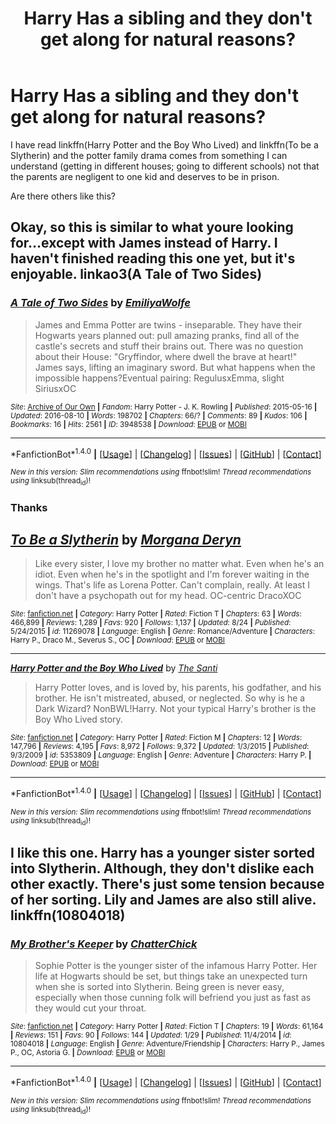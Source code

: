 #+TITLE: Harry Has a sibling and they don't get along for natural reasons?

* Harry Has a sibling and they don't get along for natural reasons?
:PROPERTIES:
:Author: joeydee93
:Score: 6
:DateUnix: 1472232788.0
:DateShort: 2016-Aug-26
:FlairText: Request
:END:
I have read linkffn(Harry Potter and the Boy Who Lived) and linkffn(To be a Slytherin) and the potter family drama comes from something I can understand (getting in different houses; going to different schools) not that the parents are negligent to one kid and deserves to be in prison.

Are there others like this?


** Okay, so this is similar to what youre looking for...except with James instead of Harry. I haven't finished reading this one yet, but it's enjoyable. linkao3(A Tale of Two Sides)
:PROPERTIES:
:Author: dino_snack
:Score: 3
:DateUnix: 1472278145.0
:DateShort: 2016-Aug-27
:END:

*** [[http://archiveofourown.org/works/3948538][*/A Tale of Two Sides/*]] by [[/users/EmiliyaWolfe/pseuds/EmiliyaWolfe][/EmiliyaWolfe/]]

#+begin_quote
  James and Emma Potter are twins - inseparable. They have their Hogwarts years planned out: pull amazing pranks, find all of the castle's secrets and stuff their brains out. There was no question about their House: "Gryffindor, where dwell the brave at heart!" James says, lifting an imaginary sword. But what happens when the impossible happens?Eventual pairing: RegulusxEmma, slight SiriusxOC
#+end_quote

^{/Site/: [[http://www.archiveofourown.org/][Archive of Our Own]] *|* /Fandom/: Harry Potter - J. K. Rowling *|* /Published/: 2015-05-16 *|* /Updated/: 2016-08-10 *|* /Words/: 198702 *|* /Chapters/: 66/? *|* /Comments/: 89 *|* /Kudos/: 106 *|* /Bookmarks/: 16 *|* /Hits/: 2561 *|* /ID/: 3948538 *|* /Download/: [[http://archiveofourown.org/downloads/Em/EmiliyaWolfe/3948538/A%20Tale%20of%20Two%20Sides.epub?updated_at=1470831648][EPUB]] or [[http://archiveofourown.org/downloads/Em/EmiliyaWolfe/3948538/A%20Tale%20of%20Two%20Sides.mobi?updated_at=1470831648][MOBI]]}

--------------

*FanfictionBot*^{1.4.0} *|* [[[https://github.com/tusing/reddit-ffn-bot/wiki/Usage][Usage]]] | [[[https://github.com/tusing/reddit-ffn-bot/wiki/Changelog][Changelog]]] | [[[https://github.com/tusing/reddit-ffn-bot/issues/][Issues]]] | [[[https://github.com/tusing/reddit-ffn-bot/][GitHub]]] | [[[https://www.reddit.com/message/compose?to=tusing][Contact]]]

^{/New in this version: Slim recommendations using/ ffnbot!slim! /Thread recommendations using/ linksub(thread_id)!}
:PROPERTIES:
:Author: FanfictionBot
:Score: 1
:DateUnix: 1472278160.0
:DateShort: 2016-Aug-27
:END:


*** Thanks
:PROPERTIES:
:Author: joeydee93
:Score: 1
:DateUnix: 1472303526.0
:DateShort: 2016-Aug-27
:END:


** [[http://www.fanfiction.net/s/11269078/1/][*/To Be a Slytherin/*]] by [[https://www.fanfiction.net/u/2235861/Morgana-Deryn][/Morgana Deryn/]]

#+begin_quote
  Like every sister, I love my brother no matter what. Even when he's an idiot. Even when he's in the spotlight and I'm forever waiting in the wings. That's life as Lorena Potter. Can't complain, really. At least I don't have a psychopath out for my head. OC-centric DracoXOC
#+end_quote

^{/Site/: [[http://www.fanfiction.net/][fanfiction.net]] *|* /Category/: Harry Potter *|* /Rated/: Fiction T *|* /Chapters/: 63 *|* /Words/: 466,899 *|* /Reviews/: 1,289 *|* /Favs/: 920 *|* /Follows/: 1,137 *|* /Updated/: 8/24 *|* /Published/: 5/24/2015 *|* /id/: 11269078 *|* /Language/: English *|* /Genre/: Romance/Adventure *|* /Characters/: Harry P., Draco M., Severus S., OC *|* /Download/: [[http://www.ff2ebook.com/old/ffn-bot/index.php?id=11269078&source=ff&filetype=epub][EPUB]] or [[http://www.ff2ebook.com/old/ffn-bot/index.php?id=11269078&source=ff&filetype=mobi][MOBI]]}

--------------

[[http://www.fanfiction.net/s/5353809/1/][*/Harry Potter and the Boy Who Lived/*]] by [[https://www.fanfiction.net/u/1239654/The-Santi][/The Santi/]]

#+begin_quote
  Harry Potter loves, and is loved by, his parents, his godfather, and his brother. He isn't mistreated, abused, or neglected. So why is he a Dark Wizard? NonBWL!Harry. Not your typical Harry's brother is the Boy Who Lived story.
#+end_quote

^{/Site/: [[http://www.fanfiction.net/][fanfiction.net]] *|* /Category/: Harry Potter *|* /Rated/: Fiction M *|* /Chapters/: 12 *|* /Words/: 147,796 *|* /Reviews/: 4,195 *|* /Favs/: 8,972 *|* /Follows/: 9,372 *|* /Updated/: 1/3/2015 *|* /Published/: 9/3/2009 *|* /id/: 5353809 *|* /Language/: English *|* /Genre/: Adventure *|* /Characters/: Harry P. *|* /Download/: [[http://www.ff2ebook.com/old/ffn-bot/index.php?id=5353809&source=ff&filetype=epub][EPUB]] or [[http://www.ff2ebook.com/old/ffn-bot/index.php?id=5353809&source=ff&filetype=mobi][MOBI]]}

--------------

*FanfictionBot*^{1.4.0} *|* [[[https://github.com/tusing/reddit-ffn-bot/wiki/Usage][Usage]]] | [[[https://github.com/tusing/reddit-ffn-bot/wiki/Changelog][Changelog]]] | [[[https://github.com/tusing/reddit-ffn-bot/issues/][Issues]]] | [[[https://github.com/tusing/reddit-ffn-bot/][GitHub]]] | [[[https://www.reddit.com/message/compose?to=tusing][Contact]]]

^{/New in this version: Slim recommendations using/ ffnbot!slim! /Thread recommendations using/ linksub(thread_id)!}
:PROPERTIES:
:Author: FanfictionBot
:Score: 2
:DateUnix: 1472232812.0
:DateShort: 2016-Aug-26
:END:


** I like this one. Harry has a younger sister sorted into Slytherin. Although, they don't dislike each other exactly. There's just some tension because of her sorting. Lily and James are also still alive. linkffn(10804018)
:PROPERTIES:
:Author: tactical_cupcake
:Score: 1
:DateUnix: 1472321140.0
:DateShort: 2016-Aug-27
:END:

*** [[http://www.fanfiction.net/s/10804018/1/][*/My Brother's Keeper/*]] by [[https://www.fanfiction.net/u/1148441/ChatterChick][/ChatterChick/]]

#+begin_quote
  Sophie Potter is the younger sister of the infamous Harry Potter. Her life at Hogwarts should be set, but things take an unexpected turn when she is sorted into Slytherin. Being green is never easy, especially when those cunning folk will befriend you just as fast as they would cut your throat.
#+end_quote

^{/Site/: [[http://www.fanfiction.net/][fanfiction.net]] *|* /Category/: Harry Potter *|* /Rated/: Fiction T *|* /Chapters/: 19 *|* /Words/: 61,164 *|* /Reviews/: 151 *|* /Favs/: 90 *|* /Follows/: 144 *|* /Updated/: 1/29 *|* /Published/: 11/4/2014 *|* /id/: 10804018 *|* /Language/: English *|* /Genre/: Adventure/Friendship *|* /Characters/: Harry P., James P., OC, Astoria G. *|* /Download/: [[http://www.ff2ebook.com/old/ffn-bot/index.php?id=10804018&source=ff&filetype=epub][EPUB]] or [[http://www.ff2ebook.com/old/ffn-bot/index.php?id=10804018&source=ff&filetype=mobi][MOBI]]}

--------------

*FanfictionBot*^{1.4.0} *|* [[[https://github.com/tusing/reddit-ffn-bot/wiki/Usage][Usage]]] | [[[https://github.com/tusing/reddit-ffn-bot/wiki/Changelog][Changelog]]] | [[[https://github.com/tusing/reddit-ffn-bot/issues/][Issues]]] | [[[https://github.com/tusing/reddit-ffn-bot/][GitHub]]] | [[[https://www.reddit.com/message/compose?to=tusing][Contact]]]

^{/New in this version: Slim recommendations using/ ffnbot!slim! /Thread recommendations using/ linksub(thread_id)!}
:PROPERTIES:
:Author: FanfictionBot
:Score: 1
:DateUnix: 1472321154.0
:DateShort: 2016-Aug-27
:END:

